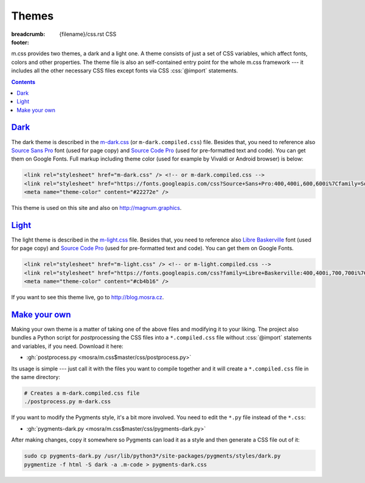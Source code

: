 ..
    This file is part of m.css.

    Copyright © 2017 Vladimír Vondruš <mosra@centrum.cz>

    Permission is hereby granted, free of charge, to any person obtaining a
    copy of this software and associated documentation files (the "Software"),
    to deal in the Software without restriction, including without limitation
    the rights to use, copy, modify, merge, publish, distribute, sublicense,
    and/or sell copies of the Software, and to permit persons to whom the
    Software is furnished to do so, subject to the following conditions:

    The above copyright notice and this permission notice shall be included
    in all copies or substantial portions of the Software.

    THE SOFTWARE IS PROVIDED "AS IS", WITHOUT WARRANTY OF ANY KIND, EXPRESS OR
    IMPLIED, INCLUDING BUT NOT LIMITED TO THE WARRANTIES OF MERCHANTABILITY,
    FITNESS FOR A PARTICULAR PURPOSE AND NONINFRINGEMENT. IN NO EVENT SHALL
    THE AUTHORS OR COPYRIGHT HOLDERS BE LIABLE FOR ANY CLAIM, DAMAGES OR OTHER
    LIABILITY, WHETHER IN AN ACTION OF CONTRACT, TORT OR OTHERWISE, ARISING
    FROM, OUT OF OR IN CONNECTION WITH THE SOFTWARE OR THE USE OR OTHER
    DEALINGS IN THE SOFTWARE.
..

Themes
######

:breadcrumb: {filename}/css.rst CSS
:footer:
    .. note-dim::
        :class: m-text-center

        `« Page layout <{filename}/css/page-layout.rst>`_ | `CSS <{filename}/css.rst>`_

.. role:: css(code)
    :language: css

m.css provides two themes, a dark and a light one. A theme consists of just a
set of CSS variables, which affect fonts, colors and other properties. The
theme file is also an self-contained entry point for the whole m.css framework
--- it includes all the other necessary CSS files except fonts via CSS
:css:`@import` statements.

.. block-warning:: Browser support

    Note that :abbr:`some older browsers have problems <IE and Edge, I'm looking at you>`
    with CSS variables and :css:`@import` statements. Because of that, the
    builtin themes provide a ``*.compiled.css`` version that contains a
    preprocessed version without CSS variables or :css:`import` statements;
    which also make it smaller in total. This compiled version includes also
    the Pygments code highlighting style, all combined in one file.

    I recommend using the original files for development and switching to the
    compiled version when publishing the website.

.. contents::
    :class: m-block m-default

`Dark`_
=======

The dark theme is described in the `m-dark.css <{filename}/css.rst>`_ (or
``m-dark.compiled.css``) file. Besides that, you need to reference also
`Source Sans Pro <https://fonts.google.com/specimen/Source+Sans+Pro>`_ font
(used for page copy) and `Source Code Pro <https://fonts.google.com/specimen/Source+Code+Pro>`_
(used for pre-formatted text and code). You can get them on Google Fonts. Full
markup including theme color (used for example by Vivaldi or Android browser)
is below:

.. code:: html

    <link rel="stylesheet" href="m-dark.css" /> <!-- or m-dark.compiled.css -->
    <link rel="stylesheet" href="https://fonts.googleapis.com/css?Source+Sans+Pro:400,400i,600,600i%7Cfamily=Source+Code+Pro:400,400i,600" />
    <meta name="theme-color" content="#22272e" />

This theme is used on this site and also on http://magnum.graphics.

`Light`_
========

The light theme is described in the `m-light.css <{filename}/css.rst>`_ file.
Besides that, you need to reference also
`Libre Baskerville <https://fonts.google.com/specimen/Libre+Baskerville>`_ font
(used for page copy) and `Source Code Pro <https://fonts.google.com/specimen/Source+Code+Pro>`_
(used for pre-formatted text and code). You can get them on Google Fonts.

.. code:: html

    <link rel="stylesheet" href="m-light.css" /> <!-- or m-light.compiled.css -->
    <link rel="stylesheet" href="https://fonts.googleapis.com/css?family=Libre+Baskerville:400,400i,700,700i%7CSource+Code+Pro:400,400i,600" />
    <meta name="theme-color" content="#cb4b16" />

If you want to see this theme live, go to http://blog.mosra.cz.

`Make your own`_
================

Making your own theme is a matter of taking one of the above files and
modifying it to your liking. The project also bundles a Python script for
*post*\ processing the CSS files into a ``*.compiled.css`` file without
:css:`@import` statements and variables, if you need. Download it here:

-   :gh:`postprocess.py <mosra/m.css$master/css/postprocess.py>`

Its usage is simple --- just call it with the files you want to compile
together and it will create a ``*.compiled.css`` file in the same directory:

.. code:: sh

    # Creates a m-dark.compiled.css file
    ./postprocess.py m-dark.css

If you want to modify the Pygments style, it's a bit more involved. You need to
edit the ``*.py`` file instead of the ``*.css``:

-   :gh:`pygments-dark.py <mosra/m.css$master/css/pygments-dark.py>`

After making changes, copy it somewhere so Pygments can load it as a style and
then generate a CSS file out of it:

.. code:: sh

    sudo cp pygments-dark.py /usr/lib/python3*/site-packages/pygments/styles/dark.py
    pygmentize -f html -S dark -a .m-code > pygments-dark.css

.. note-success::

    Made a theme and want to share it with the world? I'm happy to
    :gh:`incorporate your contributions <mosra/m.css/pulls/new>`.
